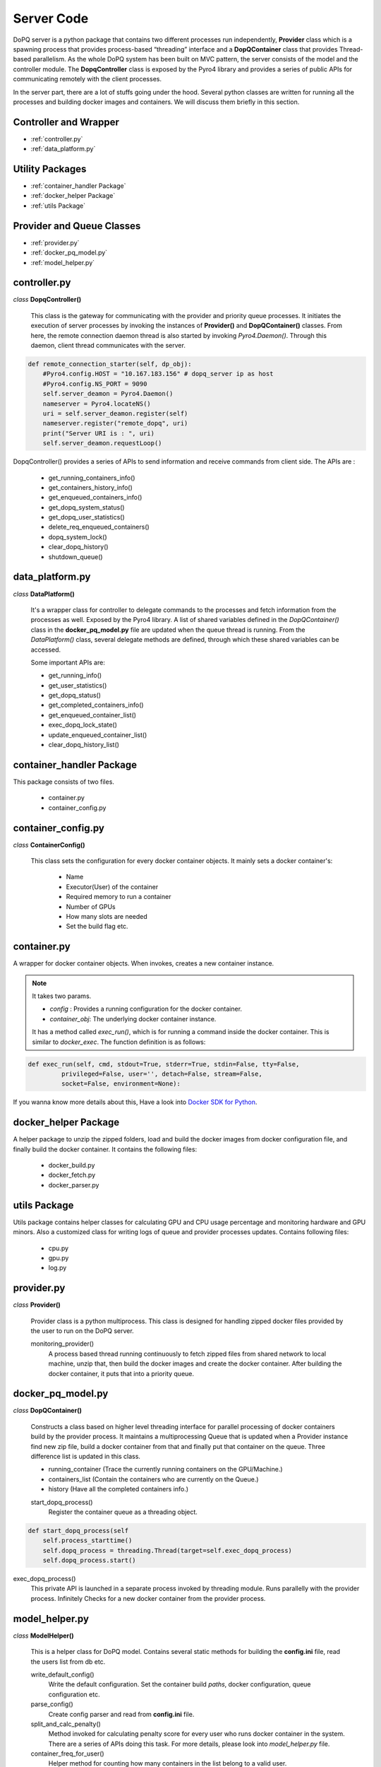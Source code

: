 .. raw:: html

    <style> .apicolor{color:#107dac; font-weight: bold; font-style:oblique; font-family:consolas } </style>
	<style> .apicolor1{color:#107dac; font-weight: bold; font-family:consolas} </style>
	<style> .attentiontext{color:blue; font-weight: bold;} </style>
	<style> .attentiontext1{color:#107dac; font-weight: bold;} </style>
	

.. role:: apicolor1

.. role:: attentiontext

.. role:: attentiontext1


Server Code
===========
DoPQ server is a python package that contains two different processes run independently, **Provider** class which is a spawning process that provides  
process-based “threading” interface and a **DopQContainer** class that provides Thread-based parallelism. As the whole DoPQ system has been built on MVC pattern, 
the server consists of the model and the controller module. The **DopqController** class is exposed by the Pyro4 library and provides a series of public APIs for 
communicating remotely with the client processes.    

In the server part, there are a lot of stuffs going under the hood. Several python classes are written for running all the processes and building docker images and containers. 
We will discuss them briefly in this section.

Controller and Wrapper
-----------------------
* :ref:`controller.py`
* :ref:`data_platform.py`

Utility Packages
----------------
* :ref:`container_handler Package`
* :ref:`docker_helper Package`
* :ref:`utils Package`

Provider and Queue Classes
---------------------------
* :ref:`provider.py`
* :ref:`docker_pq_model.py`
* :ref:`model_helper.py`

controller.py
--------------
*class* **DopqController()**

	This class is the gateway for communicating with the provider and priority queue processes.
	It initiates the execution of server processes by invoking the instances of **Provider()**
	and **DopQContainer()** classes. From here, the remote connection daemon thread is also 
	started by invoking *Pyro4.Daemon()*. Through this daemon, client thread communicates with the server.
	
.. code-block:: python

    def remote_connection_starter(self, dp_obj):
        #Pyro4.config.HOST = "10.167.183.156" # dopq_server ip as host
        #Pyro4.config.NS_PORT = 9090
        self.server_deamon = Pyro4.Daemon()
        nameserver = Pyro4.locateNS()
        uri = self.server_deamon.register(self)
        nameserver.register("remote_dopq", uri)
        print("Server URI is : ", uri)
        self.server_deamon.requestLoop()

DopqController() provides a series of APIs to send information and receive commands from client side. 
The APIs are :

	- :attentiontext1:`get_running_containers_info()`
	- :attentiontext1:`get_containers_history_info()`
	- :attentiontext1:`get_enqueued_containers_info()`
	- :attentiontext1:`get_dopq_system_status()`
	- :attentiontext1:`get_dopq_user_statistics()`
	- :attentiontext1:`delete_req_enqueued_containers()`
	- :attentiontext1:`dopq_system_lock()`
	- :attentiontext1:`clear_dopq_history()`
	- :attentiontext1:`shutdown_queue()`
		
data_platform.py
-----------------
*class* **DataPlatform()**
	
	It's a wrapper class for controller to delegate commands to the processes and fetch information from
	the processes as well. Exposed by the Pyro4 library. A list of shared variables defined in the 
	*DopQContainer()* class in the **docker_pq_model.py** file are updated when the queue thread is running.
	From the *DataPlatform()* class, several delegate methods are defined, through which these shared variables 
	can be accessed. 
	
	Some important APIs are:
	
	- :attentiontext1:`get_running_info()`
	- :attentiontext1:`get_user_statistics()`
	- :attentiontext1:`get_dopq_status()`
	- :attentiontext1:`get_completed_containers_info()`
	- :attentiontext1:`get_enqueued_container_list()`
	- :attentiontext1:`exec_dopq_lock_state()`
	- :attentiontext1:`update_enqueued_container_list()`
	- :attentiontext1:`clear_dopq_history_list()`
		

container_handler Package
--------------------------

This package consists of two files.

 - :attentiontext:`container.py`
 - :attentiontext:`container_config.py`
 

container_config.py
--------------------

*class* **ContainerConfig()** 

	This class sets the configuration for every docker container objects. It mainly sets a docker container's:
	
		- Name
		- Executor(User) of the container
		- Required memory to run a container
		- Number of GPUs
		- How many slots are needed
		- Set the build flag etc.


container.py
-------------
A wrapper for docker container objects. When invokes, creates a new container instance. 

.. Note:: It takes two params. 
	
	- *config* : Provides a running configuration for the docker container.
	- *container_obj*: The underlying docker container instance.

	It has a method called *exec_run()*, which is for running a command inside the docker container. This is similar to *docker_exec*. The function definition is as follows:
	
.. code-block:: python

	def exec_run(self, cmd, stdout=True, stderr=True, stdin=False, tty=False,
                 privileged=False, user='', detach=False, stream=False,
                 socket=False, environment=None):
				 
If you wanna know more details about this, Have a look into `Docker SDK for Python <https://docker-py.readthedocs.io/en/stable/containers.html>`_.
		
docker_helper Package
----------------------
A helper package to unzip the zipped folders, load and build the docker images from docker configuration file, and finally build the docker container. It contains the following files:
	
	- :attentiontext:`docker_build.py`
	- :attentiontext:`docker_fetch.py`
	- :attentiontext:`docker_parser.py`


utils Package
-------------
Utils package contains helper classes for calculating GPU and CPU usage percentage and monitoring hardware and GPU minors. 
Also a customized class for writing logs of queue and provider processes updates. Contains following files:
	
	- :attentiontext:`cpu.py`
	- :attentiontext:`gpu.py`
	- :attentiontext:`log.py`

provider.py
-----------

*class* **Provider()**
	
	Provider class is a python multiprocess. This class is designed for handling zipped docker files provided by the user to run on the DoPQ server. 

	:apicolor1:`monitoring_provider()`
		A process based thread running continuously to fetch zipped files from shared network to local machine, unzip that, then build the docker images and 
		create the docker container. After building the docker container, it puts that into a priority queue.


docker_pq_model.py
-------------------
*class* **DopQContainer()** 

	Constructs a class based on higher level threading interface for parallel processing of docker containers build by the provider process.
	It maintains a multiprocessing Queue that is updated when a Provider instance find new zip file, build a docker container from that and 
	finally put that container on the queue. Three difference list is updated in this class.
	
	- :apicolor1:`running_container` (Trace the currently running containers on the GPU/Machine.)
	- :apicolor1:`containers_list` (Contain the containers who are currently on the Queue.)
	- :apicolor1:`history` (Have all the completed containers info.)
	
	:apicolor1:`start_dopq_process()`
		Register the container queue as a threading object.
		
.. code-block:: python

    def start_dopq_process(self
        self.process_starttime()
        self.dopq_process = threading.Thread(target=self.exec_dopq_process)
        self.dopq_process.start()		


:apicolor1:`exec_dopq_process()`
	This private API is launched in a separate process invoked by threading module. Runs parallelly with the provider process.
	Infinitely Checks for a new docker container from the provider process.	
	
model_helper.py
----------------
*class* **ModelHelper()**
	
	This is a helper class for DoPQ model. Contains several static methods for building the **config.ini** file, read the users list from db etc.
	
	:apicolor1:`write_default_config()`
		Write the default configuration. Set the container build *paths*, docker configuration, queue configuration etc.
		
	:apicolor1:`parse_config()`
		Create config parser and read from **config.ini** file.
		
	:apicolor1:`split_and_calc_penalty()`
		Method invoked for calculating penalty score for every user who runs docker container in the system. There are a series of APIs doing this task.
		For more details, please look into *model_helper.py* file.
	
	:apicolor1:`container_freq_for_user()`
		Helper method for counting how many containers in the list belong to a valid user.

